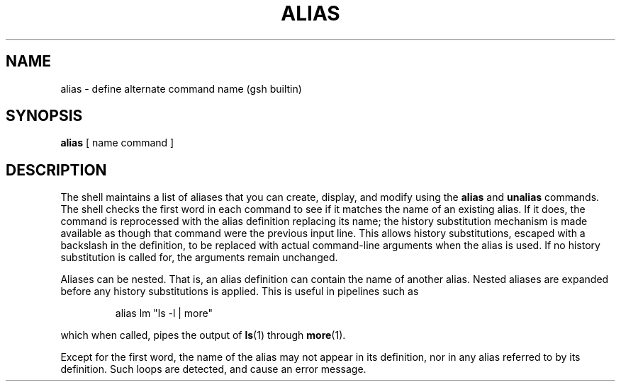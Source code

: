 .TH ALIAS 1 "31 August 1996" GNO "Commands and Applications"
.SH NAME
.LP
alias - define alternate command name (gsh builtin)
.SH SYNOPSIS
.LP
.B alias
[ name command ]
.SH DESCRIPTION
.LP
The shell maintains a list of aliases that you can create, display,
and modify using the
.B alias
and
.B unalias
commands.
The shell checks the first word in each command to see if it matches
the name of an existing alias.
If it does, the command is reprocessed
with the alias definition replacing its name; the history
substitution mechanism is made available as though that command
were the previous input line.
This allows history substitutions,
escaped with a backslash in the definition, to be replaced with
actual command-line arguments when the alias is used.
If no
history substitution is called for, the arguments remain unchanged.
.LP
Aliases can be nested. 
That is, an alias definition can contain
the name of another alias.
Nested aliases are expanded before any
history substitutions is applied. 
This is useful in pipelines such as
.IP
alias  lm "ls  \-l  |  more"
.LP
which when called, pipes the output of
.BR ls (1)
through
.BR more (1).
.LP
Except for the first word, the name of the alias may not appear in its
definition, nor in any alias referred to by its definition. 
Such loops are detected, and cause an error message.
